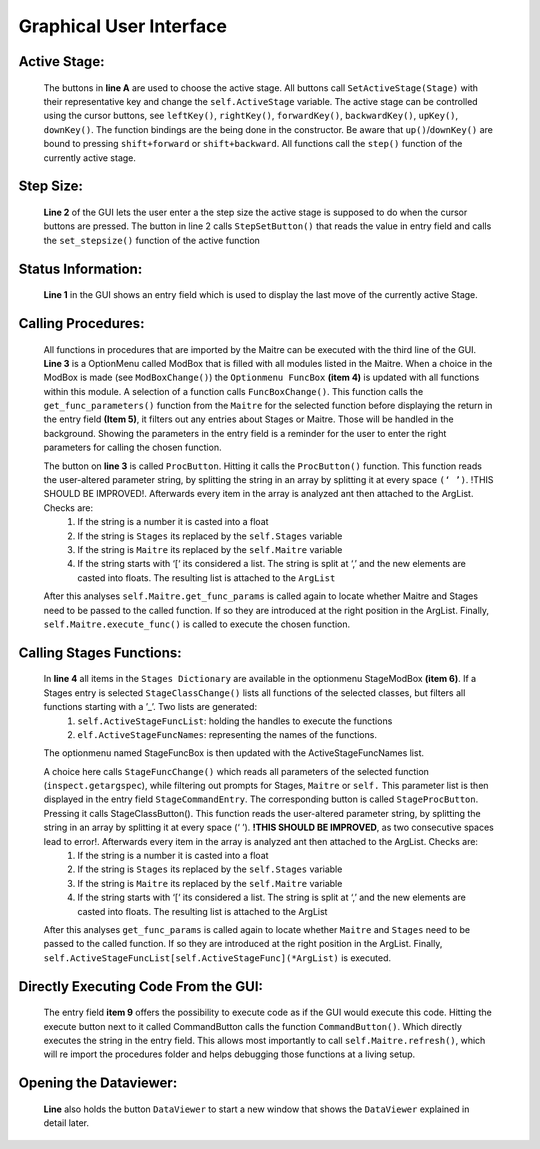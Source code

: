 Graphical User Interface
========================

.. image:: ../../_static/gui.png
    :height: 250px
    :width: 600px
    :align: center

Active Stage:
------------------------
    The buttons in **line A** are used to choose the active stage. All buttons call ``SetActiveStage(Stage)`` with their representative key and change the ``self.ActiveStage`` variable. The active stage can be controlled using the cursor buttons, see ``leftKey()``, ``rightKey()``, ``forwardKey()``, ``backwardKey()``, ``upKey()``, ``downKey()``.  The function bindings are the being done in the constructor. Be aware that ``up()``/``downKey()`` are bound to pressing ``shift+forward`` or ``shift+backward``. All functions call the ``step()`` function of the currently active stage.

Step Size:
------------------------
    **Line 2** of the GUI lets the user enter a the step size the active stage is supposed to do when the cursor buttons are pressed. The button in line 2 calls ``StepSetButton()`` that reads the value in entry field and calls the ``set_stepsize()`` function of the active function

Status Information:
------------------------------
    **Line 1** in the GUI shows an entry field which is used to display the last move of the currently active Stage. 

Calling Procedures:
------------------------------
    All functions in procedures that are imported by the Maitre can be executed with the third line of the GUI. **Line 3** is a OptionMenu called ModBox that is filled with all modules listed in the Maitre. When a choice in the ModBox is made (see ``ModBoxChange()``) the ``Optionmenu FuncBox`` **(item 4)** is updated with all functions within this module. A selection of a function calls ``FuncBoxChange()``. This function calls the ``get_func_parameters()`` function from the ``Maitre`` for the selected function before displaying the return in the entry field **(Item 5)**, it filters out any entries about Stages or Maitre. Those will be handled in the background. Showing the parameters in the entry field is a reminder for the user to enter the right parameters for calling the chosen function. 

    The button on **line 3** is called ``ProcButton``. Hitting it calls the ``ProcButton()`` function. This function reads the user-altered parameter string, by splitting the string in an array by splitting it at every space ``(‘ ’)``.  !THIS SHOULD BE IMPROVED!. Afterwards every item in the array is analyzed ant then attached to the ArgList. Checks are:
        1. If the string is a number it is casted into a float
        2. If the string is ``Stages`` its replaced by the ``self.Stages`` variable
        3. If the string is ``Maitre`` its replaced by the ``self.Maitre`` variable
        4. If the string starts with ‘[‘ its considered a list. The string is split at ‘,’ and the new elements are casted into floats. The resulting list is attached to the ``ArgList``
    
    After this analyses ``self.Maitre.get_func_params`` is called again to locate whether Maitre and Stages need to be passed to the called function. If so they are introduced at the right position in the ArgList. Finally, ``self.Maitre.execute_func()`` is called to execute the chosen function.

Calling Stages Functions:
------------------------------------
    In **line 4** all items in the ``Stages Dictionary`` are available in the optionmenu StageModBox **(item 6)**. If a Stages entry is selected ``StageClassChange()`` lists all functions of the selected classes, but filters all functions starting with a ’_’. Two lists are generated:
        1. ``self.ActiveStageFuncList``: holding the handles to execute the functions
        2. ``elf.ActiveStageFuncNames``: representing the names of the functions.
    The optionmenu named StageFuncBox is then updated with the ActiveStageFuncNames list. 

    A choice here calls ``StageFuncChange()`` which reads all parameters of the selected function (``inspect.getargspec``), while filtering out prompts for Stages, ``Maitre`` or ``self.`` This parameter list is then displayed in the entry field ``StageCommandEntry``. The corresponding button is called ``StageProcButton``. Pressing it calls StageClassButton(). This function reads the user-altered parameter string, by splitting the string in an array by splitting it at every space (‘ ’).  **!THIS SHOULD BE IMPROVED**, as two consecutive spaces lead to error!. Afterwards every item in the array is analyzed ant then attached to the ArgList. Checks are:
        1. If the string is a number it is casted into a float
        2. If the string is ``Stages`` its replaced by the ``self.Stages`` variable
        3. If the string is ``Maitre`` its replaced by the ``self.Maitre`` variable
        4. If the string starts with ‘[‘ its considered a list. The string is split at ‘,’ and the new elements are casted into floats. The resulting list is attached to the ArgList
    After this analyses ``get_func_params`` is called again to locate whether ``Maitre`` and ``Stages`` need to be passed to the called function. If so they are introduced at the right position in the ArgList. Finally, ``self.ActiveStageFuncList[self.ActiveStageFunc](*ArgList)`` is executed.

Directly Executing Code From the GUI:
------------------------------------------------
    The entry field **item 9** offers the possibility to execute code as if the GUI would execute this code. Hitting the execute button next to it called CommandButton calls the function ``CommandButton()``. Which directly executes the string in the entry field. 
    This allows most importantly to call ``self.Maitre.refresh()``, which will re import the procedures folder and helps debugging those functions at a living setup.

Opening the Dataviewer:
----------------------------------
    **Line** also holds the button ``DataViewer`` to start a new window that shows the ``DataViewer`` explained in detail later.